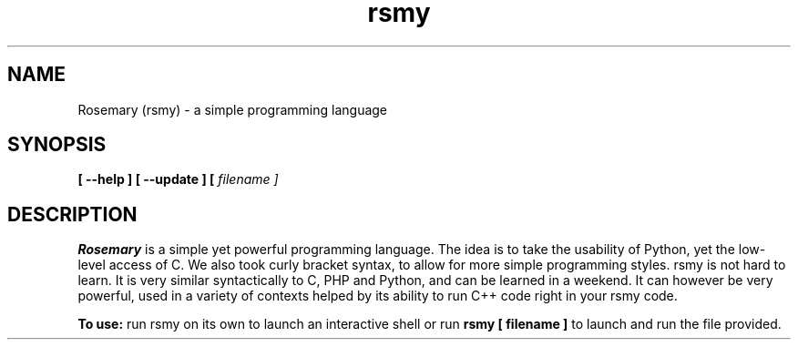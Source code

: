 .TH rsmy 1 "04/03/2023" "v0.02"
.SH NAME
Rosemary (rsmy) - a simple programming language
.SH SYNOPSIS
.B [ --help ] [ --update ] [
.I filename ]
.SH DESCRIPTION
.B Rosemary
is a simple yet powerful programming language. The idea is to take the usability of
Python, yet the low-level access of C. We also took curly bracket syntax, to allow
for more simple programming styles. rsmy is not hard to learn. It is very similar
syntactically to C, PHP and Python, and can be learned in a weekend. It can however
be very powerful, used in a variety of contexts helped by its ability to run C++ code
right in your rsmy code.

.PP
.B To use:
run rsmy on its own to launch an interactive shell
or run 
.B rsmy [ filename ] 
to launch and run the file provided.

